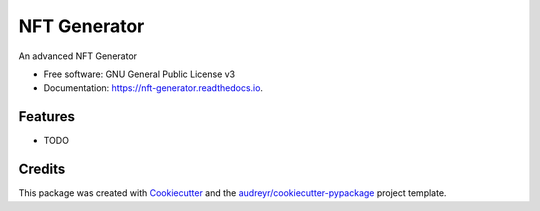 ===============================
NFT Generator
===============================


.. image:: https://img.shields.io/pypi/v/nft_generator.svg
        :target: https://pypi.python.org/pypi/nft_generator

.. image:: https://readthedocs.org/projects/nft-generator/badge/?version=latest
        :target: https://nft-generator.readthedocs.io/en/latest/?badge=latest
        :alt: Documentation Status

.. image:: https://pyup.io/repos/github/nft-generator/nft_generator/shield.svg
     :target: https://pyup.io/repos/github/nft-generator/nft_generator/
     :alt: Updates


An advanced NFT Generator


* Free software: GNU General Public License v3
* Documentation: https://nft-generator.readthedocs.io.


Features
--------

* TODO

Credits
---------

This package was created with Cookiecutter_ and the `audreyr/cookiecutter-pypackage`_ project template.

.. _Cookiecutter: https://github.com/audreyr/cookiecutter
.. _`audreyr/cookiecutter-pypackage`: https://github.com/audreyr/cookiecutter-pypackage

